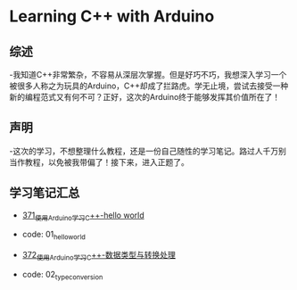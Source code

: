 * Learning C++ with Arduino
** 综述
-我知道C++非常繁杂，不容易从深层次掌握。但是好巧不巧，我想深入学习一个被很多人称之为玩具的Arduino，C++却成了拦路虎。学无止境，尝试去接受一种新的编程范式又有何不可？正好，这次的Arduino终于能够发挥其价值所在了！
** 声明
-这次的学习，不想整理什么教程，还是一份自己随性的学习笔记。路过人千万别当作教程，以免被我带偏了！接下来，进入正题了。
** 学习笔记汇总
- [[https://greyzhang.blog.csdn.net/article/details/108556010][371_使用Arduino学习C++-hello world]]
- code: 01_hello_world

- [[https://greyzhang.blog.csdn.net/article/details/108556468][372_使用Arduino学习C++-数据类型与转换处理]]
- code: 02_type_conversion
